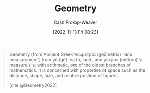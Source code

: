 :PROPERTIES:
:ID:       e67fa9ff-5bb3-47cd-8559-0c3a25300f0d
:LAST_MODIFIED: [2023-09-05 Tue 20:20]
:END:
#+title: Geometry
#+hugo_custom_front_matter: :slug "e67fa9ff-5bb3-47cd-8559-0c3a25300f0d"
#+author: Cash Prokop-Weaver
#+date: [2022-11-18 Fri 08:23]
#+filetags: :concept:

#+begin_quote
Geometry (from Ancient Greek γεωμετρία (geōmetría) 'land measurement'; from γῆ (gê) 'earth, land', and μέτρον (métron) 'a measure') is, with arithmetic, one of the oldest branches of mathematics. It is concerned with properties of space such as the distance, shape, size, and relative position of figures.

[cite:@Geometry2022]
#+end_quote

* Flashcards :noexport:
** Definition :fc:
:PROPERTIES:
:CREATED: [2022-11-18 Fri 08:24]
:FC_CREATED: 2022-11-18T16:25:20Z
:FC_TYPE:  double
:ID:       75dc26ad-adeb-4102-ae5f-1045ac7eb841
:END:
:REVIEW_DATA:
| position | ease | box | interval | due                  |
|----------+------+-----+----------+----------------------|
| front    | 2.50 |   7 |   227.16 | 2024-01-19T18:33:02Z |
| back     | 2.95 |   7 |   476.43 | 2024-12-15T01:14:29Z |
:END:

[[id:e67fa9ff-5bb3-47cd-8559-0c3a25300f0d][Geometry]]

*** Back
A branch of math focused on properties of space such as distance, shape, size, and relative position of figures.
*** Source
[cite:@Geometry2022]
#+print_bibliography: